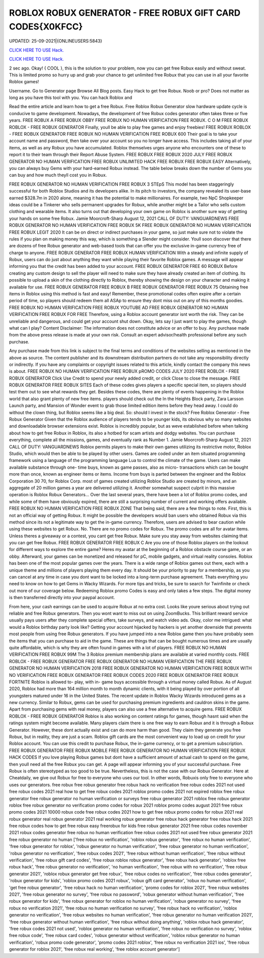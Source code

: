 ROBLOX ROBUX GENERATOR - FREE ROBUX GIFT CARD CODES{X0KFCC}
~~~~~~~~~~~~
UPDATED: 25-09-2021|{ONLINEUSERS:5843}

`CLICK HERE TO USE Hack. <https://gamecode.site/robux>`__

`CLICK HERE TO USE Hack. <https://gamecode.site/robux>`__

 



2 sec ago. Okay! { COOL }, this is the solution to your problem, now you can get free Robux easily and without sweat. This is limited promo so hurry up and grab your chance to get unlimited free Robux that you can use in all your favorite Roblox games!

Username. Go to Generator page Browse All Blog posts. Easy Hack to get free Robux. Noob or pro? Does not matter as long as you have this tool with you. You can hack Roblox and




Read the entire article and learn how to get a free Robux. Free Roblox Robux Generator slow hardware update cycle is conducive to game development. Nowadays, the development of free Robux codes generator often takes three or five years. FREE ROBUX A FREE ROBUX OBBY FREE ROBUX NO HUMAN VERIFICATION FREE ROBUX. C O M FREE ROBUX ROBLOX - FREE ROBUX GENERATOR Finally, youll be able to play free games and enjoy freebies! FREE ROBUX ROBLOX - FREE ROBUX GENERATOR FREE ROBUX NO HUMAN VERIFICATION FREE ROBUX 600 Their goal is to take your account name and password, then take over your account so you no longer have access. This includes taking all of your items, as well as any Robux you have accumulated. Roblox themselves urges anyone who encounters one of these to report it to their team through their Report Abuse System. FREE ROBUX FREE ROBUX 2020 JULY FREE ROBUX GENERATOR NO HUMAN VERIFICATION FREE ROBUX UNLIMITED HACK FREE ROBUX FREE ROBUX EASY Alternatively, you can always buy Gems with your hard-earned Robux instead. The table below breaks down the number of Gems you can buy and how much theyll cost you in Robux. 


FREE ROBUX GENERATOR NO HUMAN VERIFICATION FREE ROBUX 3 STEpS This model has been staggeringly successful for both Roblox Studios and its developers alike. In its pitch to investors, the company revealed its user-base earned $328.7m in 2020 alone, meaning it has the potential to make millionaires. For example, two NpC Shopkeeper ideas could be a Tinkerer who sells permanent upgrades for Robux, while another might be a Tailor who sells custom clothing and wearable items. It also turns out that developing your own game on Roblox is another sure way of getting your hands on some free Robux. Jamie Moorcroft-Sharp August 12, 2021 CALL OF DUTY: VANGUARDNEWS FREE ROBUX GENERATOR NO HUMAN VERIFICATION FREE ROBUX 5K FREE ROBUX GENERATOR NO HUMAN VERIFICATION FREE ROBUX LEGIT 2020 It can be on direct or indirect purchases in your game, so just make sure not to violate the rules if you plan on making money this way, which is something a Slender might consider. Youll soon discover that there are dozens of free Robux generator and web-based tools that can offer you the exclusive in-game currency free of charge to anyone. FREE ROBUX GENERATOR FREE ROBUX HUMAN VERIFICATION With a steady and infinite supply of Robux, users can do just about anything they want while playing their favorite Roblox games. A message will appear informing you that the credit has been added to your account. FREE ROBUX GENERATOR FREE 60 ROBUX Before creating any custom design to sell the player will need to make sure they have already created an item of clothing. Its possible to upload a skin of the clothing directly to Roblox, thereby showing the design on your character and making it available for use. FREE ROBUX GENERATOR FREE ROBUX B FREE ROBUX GENERATOR FREE ROBUX 75 Obtaining free items in Roblox using this method is fast and easy! Remember, these promotional codes often expire after a certain period of time, so players should redeem them all ASAp to ensure they dont miss out on any of this months goodies. FREE ROBUX NO HUMAN VERIFICATION FREE ROBUX YOUTUBE AD FREE ROBUX GENERATOR NO HUMAN VERIFICATION FREE ROBUX FOR FREE Therefore, using a Roblox account generator isnt worth the risk. They can be unreliable and dangerous, and could get your account shut down. Okay, lets say I just want to play the games, though what can I play? Content Disclaimer: The information does not constitute advice or an offer to buy. Any purchase made from the above press release is made at your own risk. Consult an expert advisor/health professional before any such purchase. 


Any purchase made from this link is subject to the final terms and conditions of the websites selling as mentioned in the above as source. The content publisher and its downstream distribution partners do not take any responsibility directly or indirectly. If you have any complaints or copyright issues related to this article, kindly contact the company this news is about. FREE ROBUX NO HUMAN VERIFICATION FREE ROBUX pROMO CODES JULY 2020 FREE ROBLOX - FREE ROBUX GENERATOR Click Use Credit to spend your newly added credit, or click Close to close the message. FREE ROBUX GENERATOR FREE ROBUX SITES Each of these codes gives players a specific special item, so players should test them out to see what rewards they get. Besides these codes, there are plenty of events happening in the Roblox world that also grant plenty of new free items. players should check out the In the Heights Block party, Zara Larsson Launch party, and Mansion of Wonder event to grab those limited edition items before they head away. I could do without the clown thing, but Roblox seems like a big deal. So: should I invest in the stock? Free Roblox Generator - Free Robux Generator Given that the Roblox audience of players tends to be younger kids, its obvious why so many websites and downloadable browser extensions exist. Roblox is incredibly popular, but as weve established before when talking about how to get free Robux in Roblox, its also a hotbed for scam artists and dodgy websites. You can purchase everything, complete all the missions, games, and eventually rank as Number 1. Jamie Moorcroft-Sharp August 12, 2021 CALL OF DUTY: VANGUARDNEWS Roblox permits players to make their own games utilizing its restrictive motor, Roblox Studio, which would then be able to be played by other users. Games are coded under an item situated programming framework using a language of the programming language Lua to control the climate of the game. Users can make available substance through one- time buys, known as game passes, also as micro- transactions which can be bought more than once, known as engineer items or items. Income from buys is parted between the engineer and the Roblox Corporation 30 70, for Roblox Corp. most of games created utilizing Roblox Studio are created by minors, and an aggregate of 20 million games a year are delivered utilizing it. Another somewhat suspect culprit in this massive operation is Roblox Robux Generators... Over the last several years, there have been a lot of Roblox promo codes, and while some of them have obviously expired, there are still a surprising number of current and working offers available. FREE ROBUX NO HUMAN VERIFICATION FREE ROBUX ZONE That being said, there are a few things to note. First, this is not an official way of getting Robux. It might be possible the developers would ban users who obtained Robux via this method since its not a legitimate way to get the in-game currency. Therefore, users are advised to bear caution while using these websites to get Robux. No. There are no promo codes for Robux. The promo codes are all for avatar items. Unless theres a giveaway or a contest, you cant get free Robux. Make sure you stay away from websites claiming that you can get free Robux. FREE ROBUX GENERATOR FREE ROBUX C Are you one of those Roblox players on the lookout for different ways to explore the entire game? Heres my avatar at the beginning of a Roblox obstacle course game, or an obby. Afterward, your games can be monetized and released for pC, mobile gadgets, and virtual reality consoles. Roblox has been one of the most popular games over the years. There is a wide range of Roblox games out there, each with a unique theme and millions of players playing them every day. It should be your priority to pay for a membership, as you can cancel at any time in case you dont want to be locked into a long-term purchase agreement. Thats everything you need to know on how to get Gems in Wacky Wizards. For more tips and tricks, be sure to search for Twinfinite or check out more of our coverage below. Redeeming Roblox promo Codes is easy and only takes a few steps. The digital money is then transferred directly into your paypal account. 


From here, your cash earnings can be used to acquire Robux at no extra cost. Looks like youre serious about trying out reliable and free Robux generators. Then you wont want to miss out on using ZoomBucks. This brilliant reward service usually pays users after they complete special offers, take surveys, and watch video ads. Okay, color me intrigued: what would a Roblox birthday party look like? Getting your account hijacked by hackers is yet another downside that prevents most people from using free Robux generators. If you have jumped into a new Roblox game then you have probably seen the items that you can purchase to aid in the game. These are things that can be bought numerous times and are usually quite affordable, which is why they are often found in games with a lot of players. FREE ROBUX NO HUMAN VERIFICATION FREE ROBUX 99M The 3 Roblox premium membership plans are available at varied monthly costs. FREE ROBLOX - FREE ROBUX GENERATOR FREE ROBUX GENERATOR NO HUMAN VERIFICATION THE FREE ROBUX GENERATOR NO HUMAN VERIFICATION 2018 FREE ROBUX GENERATOR NO HUMAN VERIFICATION FREE ROBUX WITH NO VERIFICATION FREE ROBUX GENERATOR FREE ROBUX CODES 2020 FREE ROBUX GENERATOR FREE ROBUX FORTNITE Roblox is allowed to- play, with in- game buys accessible through a virtual money called Robux. As of August 2020, Roblox had more than 164 million month to month dynamic clients, with it being played by over portion of all youngsters matured under 16 in the United States. The recent update in Roblox Wacky Wizards introduced gems as a new currency. Similar to Robux, gems can be used for purchasing premium ingredients and cauldron skins in the game. Apart from purchasing gems with real money, players can also use a free alternative to acquire gems. FREE ROBUX ROBLOX - FREE ROBUX GENERATOR Roblox is also working on content ratings for games, though hasnt said when the ratings system might become available. Many players claim there is one free way to earn Robux and it is through a Robux Generator. However, these dont actually exist and can do more harm than good. They claim they generate you free Robux, but in reality, they are just a scam. Roblox gift cards are the most convenient way to load up on credit for your Roblox account. You can use this credit to purchase Robux, the in-game currency, or to get a premium subscription. FREE ROBUX GENERATOR FREE ROBUX MOBILE FREE ROBUX GENERATOR NO HUMAN VERIFICATION FREE ROBUX HACK CODES If you love playing Robux games but dont have a sufficient amount of actual cash to spend on the game, then youll need all the free Robux you can get. A page will appear informing you of your successful purchase. Free Robux is often stereotyped as too good to be true. Nevertheless, this is not the case with our Robux Generator. Here at Cheatdaily, we give out Robux for free to everyone who uses our tool. In other words, Robuxis only free to everyone who uses our generators. free robux free robux generator free robux hack no verification free robux codes 2021 not used free robux codes 2021 real how to get free robux codes 2021 roblox promo codes 2021 not expired roblox free robux generator free robux generator no human verification or surveys free robux generator 2021 roblox free robux generator roblox free robux generator no verification promo codes for robux 2021 roblox promo codes august 2021 free robux promo codes 2021 10000 robux code free robux codes 2021 how to get free robux promo codes for robux 2021 real robux generator real robux generator 2021 real working robux generator free robux hack generator free robux hack 2021 free robux codes how to get free robux easy freerobux for kids free robux generator 2021 free robux codes november 2021 robux codes generator free robux no human verification free robux codes 2021 not used free robux generator 2021 free robux generator no human
['free robux no verification', 'roblox robux generator', 'free robux no human verification', 'free robux generator for roblox', 'robux generator no human verification', 'free robux generator no human verification', 'robux generator no verification', 'free robux codes 2021', 'free robux without human verification', 'free robux without verification', 'free robux gift card codes', 'free robux roblox robux generator', 'free robux hack generator', 'roblox free robux hack', 'free robux generator no verification', 'no human verification', 'free robux with no verification', 'free robux generator 2021', 'roblox robux generator get free robux', 'free robux codes no verification', 'free robux codes generator', 'robux generator for kids', 'roblox promo codes 2021 robux', 'robux gift card generator', 'robux no human verification', 'get free robux generator', 'free robux hack no human verification', 'promo codes for roblox 2021', 'free robux websites 2021', 'free robux generator no survey', 'free robux no password', 'robux generator without human verification', 'free robux generator for kids', 'free robux generator for roblox no human verification', 'robux generator no survey', 'free robux no verification 2021', 'free robux no human verification no survey', 'free robux hack no verification', 'roblox generator no verification', 'free robux websites no human verification', 'free robux generator no human verification 2021', 'free robux generator without human verification', 'free robux without doing anything', 'roblox robux hack generator', 'free robux codes 2021 not used', 'roblox generator no human verification', 'free robux no verification no survey', 'roblox free robux code', 'free robux card codes', 'robux generator without verification', 'roblox robux generator no human verification', 'robux promo code generator', 'promo codes 2021 roblox', 'free robux no verification 2021 ios', 'free robux generator for roblox 2021', 'free robux real working', 'free roblox account generator']
